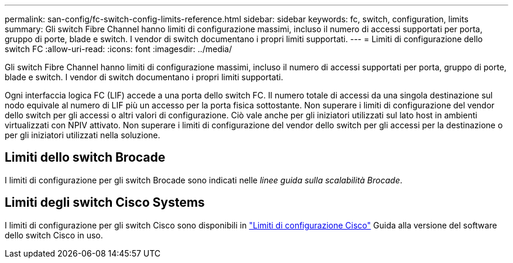 ---
permalink: san-config/fc-switch-config-limits-reference.html 
sidebar: sidebar 
keywords: fc, switch, configuration, limits 
summary: Gli switch Fibre Channel hanno limiti di configurazione massimi, incluso il numero di accessi supportati per porta, gruppo di porte, blade e switch. I vendor di switch documentano i propri limiti supportati. 
---
= Limiti di configurazione dello switch FC
:allow-uri-read: 
:icons: font
:imagesdir: ../media/


[role="lead"]
Gli switch Fibre Channel hanno limiti di configurazione massimi, incluso il numero di accessi supportati per porta, gruppo di porte, blade e switch. I vendor di switch documentano i propri limiti supportati.

Ogni interfaccia logica FC (LIF) accede a una porta dello switch FC. Il numero totale di accessi da una singola destinazione sul nodo equivale al numero di LIF più un accesso per la porta fisica sottostante. Non superare i limiti di configurazione del vendor dello switch per gli accessi o altri valori di configurazione. Ciò vale anche per gli iniziatori utilizzati sul lato host in ambienti virtualizzati con NPIV attivato. Non superare i limiti di configurazione del vendor dello switch per gli accessi per la destinazione o per gli iniziatori utilizzati nella soluzione.



== Limiti dello switch Brocade

I limiti di configurazione per gli switch Brocade sono indicati nelle _linee guida sulla scalabilità Brocade_.



== Limiti degli switch Cisco Systems

I limiti di configurazione per gli switch Cisco sono disponibili in http://www.cisco.com/en/US/products/ps5989/products_installation_and_configuration_guides_list.html["Limiti di configurazione Cisco"] Guida alla versione del software dello switch Cisco in uso.
